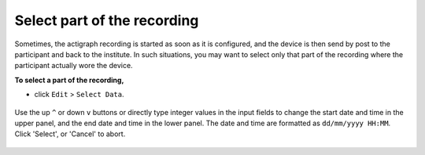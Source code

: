 .. _edit-select-data-top:

============================
Select part of the recording
============================

Sometimes, the actigraph recording is started as soon as it is configured, and the device is then send by post to the participant and back to the institute. In such situations, you may want to select only that part of the recording where the participant actually wore the device.

**To select a part of the recording,**

- click ``Edit`` > ``Select Data``.

.. figure:: images/edit-select-data-1.png
    :width: 287px
    :align: center

    Use the  up ``^`` or down ``v`` buttons or directly type integer values in the input fields to change the start date and time in the upper panel, and the end date and time in the lower panel. The date and time are formatted as ``dd/mm/yyyy HH:MM``. Click 'Select', or 'Cancel' to abort.